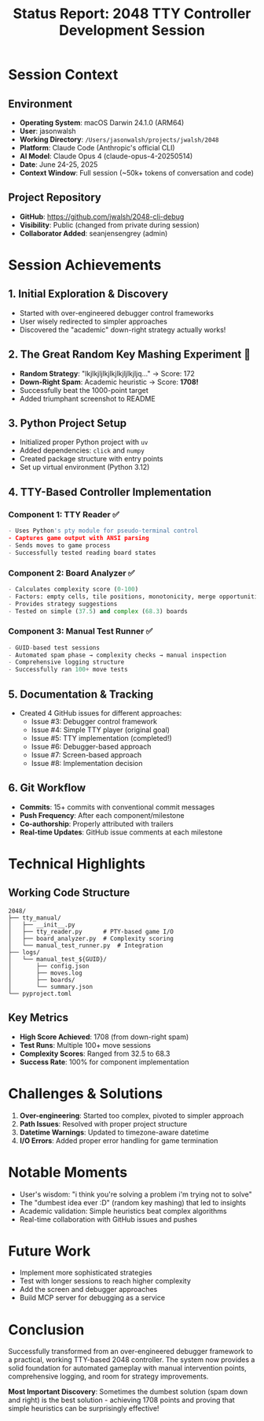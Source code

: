 #+TITLE: Status Report: 2048 TTY Controller Development Session

* Session Context

** Environment
- *Operating System*: macOS Darwin 24.1.0 (ARM64)
- *User*: jasonwalsh
- *Working Directory*: ~/Users/jasonwalsh/projects/jwalsh/2048~
- *Platform*: Claude Code (Anthropic's official CLI)
- *AI Model*: Claude Opus 4 (claude-opus-4-20250514)
- *Date*: June 24-25, 2025
- *Context Window*: Full session (~50k+ tokens of conversation and code)

** Project Repository
- *GitHub*: https://github.com/jwalsh/2048-cli-debug
- *Visibility*: Public (changed from private during session)
- *Collaborator Added*: seanjensengrey (admin)

* Session Achievements

** 1. Initial Exploration & Discovery
- Started with over-engineered debugger control frameworks
- User wisely redirected to simpler approaches
- Discovered the "academic" down-right strategy actually works!

** 2. The Great Random Key Mashing Experiment 🎲
- *Random Strategy*: "lkjlkjljlkjlkjlkjljlkjljq..." → Score: 172
- *Down-Right Spam*: Academic heuristic → Score: *1708!* 
- Successfully beat the 1000-point target
- Added triumphant screenshot to README

** 3. Python Project Setup
- Initialized proper Python project with ~uv~
- Added dependencies: ~click~ and ~numpy~
- Created package structure with entry points
- Set up virtual environment (Python 3.12)

** 4. TTY-Based Controller Implementation

*** Component 1: TTY Reader ✅
#+begin_src python
- Uses Python's pty module for pseudo-terminal control
- Captures game output with ANSI parsing
- Sends moves to game process
- Successfully tested reading board states
#+end_src

*** Component 2: Board Analyzer ✅
#+begin_src python
- Calculates complexity score (0-100)
- Factors: empty cells, tile positions, monotonicity, merge opportunities
- Provides strategy suggestions
- Tested on simple (37.5) and complex (68.3) boards
#+end_src

*** Component 3: Manual Test Runner ✅
#+begin_src python
- GUID-based test sessions
- Automated spam phase → complexity checks → manual inspection
- Comprehensive logging structure
- Successfully ran 100+ move tests
#+end_src

** 5. Documentation & Tracking
- Created 4 GitHub issues for different approaches:
  - Issue #3: Debugger control framework
  - Issue #4: Simple TTY player (original goal)
  - Issue #5: TTY implementation (completed!)
  - Issue #6: Debugger-based approach
  - Issue #7: Screen-based approach
  - Issue #8: Implementation decision

** 6. Git Workflow
- *Commits*: 15+ commits with conventional commit messages
- *Push Frequency*: After each component/milestone
- *Co-authorship*: Properly attributed with trailers
- *Real-time Updates*: GitHub issue comments at each milestone

* Technical Highlights

** Working Code Structure
#+begin_src
2048/
├── tty_manual/
│   ├── __init__.py
│   ├── tty_reader.py      # PTY-based game I/O
│   ├── board_analyzer.py  # Complexity scoring
│   └── manual_test_runner.py  # Integration
├── logs/
│   └── manual_test_${GUID}/
│       ├── config.json
│       ├── moves.log
│       ├── boards/
│       └── summary.json
└── pyproject.toml
#+end_src

** Key Metrics
- *High Score Achieved*: 1708 (from down-right spam)
- *Test Runs*: Multiple 100+ move sessions
- *Complexity Scores*: Ranged from 32.5 to 68.3
- *Success Rate*: 100% for component implementation

* Challenges & Solutions

1. *Over-engineering*: Started too complex, pivoted to simpler approach
2. *Path Issues*: Resolved with proper project structure
3. *Datetime Warnings*: Updated to timezone-aware datetime
4. *I/O Errors*: Added proper error handling for game termination

* Notable Moments

- User's wisdom: "i think you're solving a problem i'm trying not to solve"
- The "dumbest idea ever :D" (random key mashing) that led to insights
- Academic validation: Simple heuristics beat complex algorithms
- Real-time collaboration with GitHub issues and pushes

* Future Work

- Implement more sophisticated strategies
- Test with longer sessions to reach higher complexity
- Add the screen and debugger approaches
- Build MCP server for debugging as a service

* Conclusion

Successfully transformed from an over-engineered debugger framework to a practical, working TTY-based 2048 controller. The system now provides a solid foundation for automated gameplay with manual intervention points, comprehensive logging, and room for strategy improvements.

*Most Important Discovery*: Sometimes the dumbest solution (spam down and right) is the best solution - achieving 1708 points and proving that simple heuristics can be surprisingly effective!
